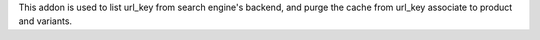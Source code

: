 This addon is used to list url_key from search engine's backend, 
and purge the cache from url_key associate to product and variants.
